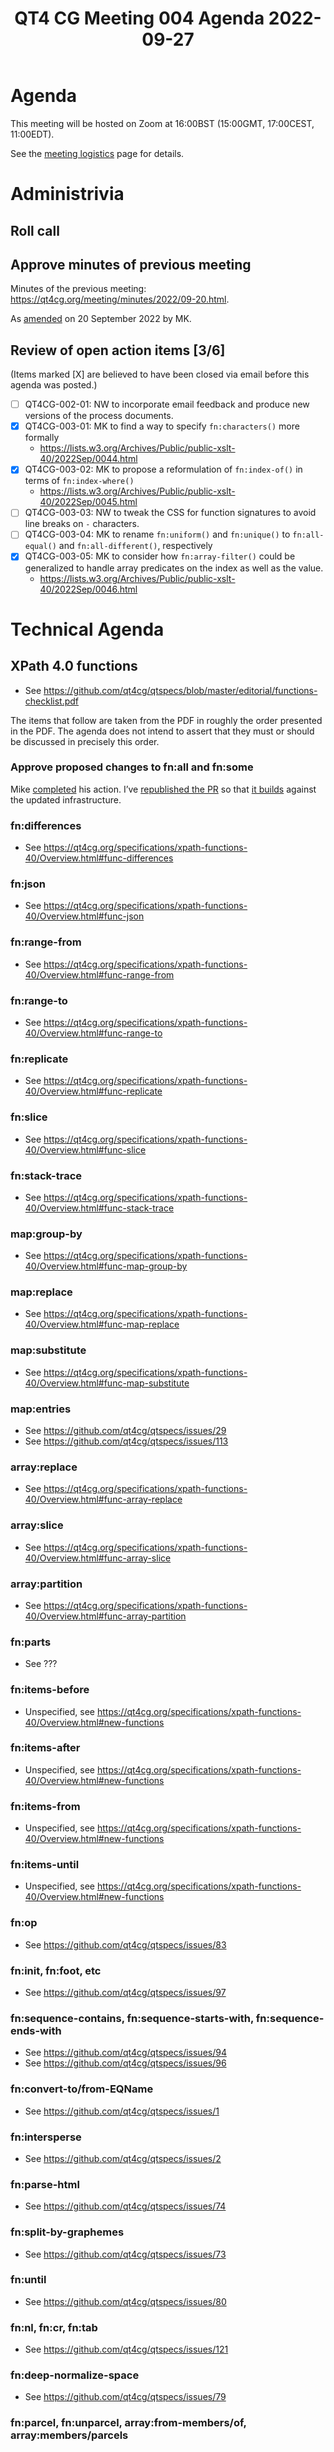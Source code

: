 :PROPERTIES:
:ID:       943BAD8C-39DA-455A-A896-C4545E0EEDB0
:END:
#+title: QT4 CG Meeting 004 Agenda 2022-09-27
#+author: Norm Tovey-Walsh
#+filetags: :qt4cg:
#+options: html-style:nil h:6 toc:nil
#+html_head: <link rel="stylesheet" type="text/css" href="/meeting/css/htmlize.css"/>
#+html_head: <link rel="stylesheet" type="text/css" href="../../../css/style.css"/>
#+options: author:nil email:nil creator:nil timestamp:nil
#+startup: showeverything

* Agenda
:PROPERTIES:
:unnumbered: t
:END:

This meeting will be hosted on Zoom at 16:00BST (15:00GMT, 17:00CEST, 11:00EDT).

See the [[https://qt4cg.org/meeting/logistics.html][meeting logistics]] page for details.

* Administrivia

** Roll call

** Approve minutes of previous meeting

Minutes of the previous meeting: [[../../minutes/2022/09-20.html][https://qt4cg.org/meeting/minutes/2022/09-20.html]].

As [[https://lists.w3.org/Archives/Public/public-xslt-40/2022Sep/0047.html][amended]] on 20 September 2022 by MK.

** Review of  open action items [3/6]

(Items marked [X] are believed to have been closed via email before
this agenda was posted.)

+ [ ] QT4CG-002-01: NW to incorporate email feedback and produce new
  versions of the process documents. 
+ [X] QT4CG-003-01: MK to find a way to specify =fn:characters()= more formally
  + https://lists.w3.org/Archives/Public/public-xslt-40/2022Sep/0044.html
+ [X] QT4CG-003-02: MK to propose a reformulation of =fn:index-of()= in terms of =fn:index-where()=
  + https://lists.w3.org/Archives/Public/public-xslt-40/2022Sep/0045.html
+ [ ] QT4CG-003-03: NW to tweak the CSS for function signatures to avoid line breaks on =-= characters.
+ [ ] QT4CG-003-04: MK to rename =fn:uniform()= and =fn:unique()= to =fn:all-equal()= and =fn:all-different()=, respectively
+ [X] QT4CG-003-05: MK to consider how =fn:array-filter()= could be generalized to handle array predicates on the index as well as the value.
  + https://lists.w3.org/Archives/Public/public-xslt-40/2022Sep/0046.html

* Technical Agenda

** XPath 4.0 functions
  + See https://github.com/qt4cg/qtspecs/blob/master/editorial/functions-checklist.pdf

The items that follow are taken from the PDF in roughly the order
presented in the PDF. The agenda does not intend to assert that they
must or should be discussed in precisely this order.

*** Approve proposed changes to fn:all and fn:some

Mike [[https://lists.w3.org/Archives/Public/public-xslt-40/2022Sep/0023.html][completed]] his action. I’ve [[https://github.com/qt4cg/qtspecs/pull/152][republished the PR]] so that [[https://qt4cg.org/pr/152/xpath-functions-40/Overview.html#func-all][it builds]]
against the updated infrastructure.

*** fn:differences
+ See https://qt4cg.org/specifications/xpath-functions-40/Overview.html#func-differences
*** fn:json
+ See https://qt4cg.org/specifications/xpath-functions-40/Overview.html#func-json
*** fn:range-from
+ See https://qt4cg.org/specifications/xpath-functions-40/Overview.html#func-range-from
*** fn:range-to
+ See https://qt4cg.org/specifications/xpath-functions-40/Overview.html#func-range-to
*** fn:replicate
+ See https://qt4cg.org/specifications/xpath-functions-40/Overview.html#func-replicate
*** fn:slice
+ See https://qt4cg.org/specifications/xpath-functions-40/Overview.html#func-slice
*** fn:stack-trace
+ See https://qt4cg.org/specifications/xpath-functions-40/Overview.html#func-stack-trace
*** map:group-by
+ See https://qt4cg.org/specifications/xpath-functions-40/Overview.html#func-map-group-by
*** map:replace
+ See https://qt4cg.org/specifications/xpath-functions-40/Overview.html#func-map-replace
*** map:substitute
+ See https://qt4cg.org/specifications/xpath-functions-40/Overview.html#func-map-substitute
*** map:entries
+ See https://github.com/qt4cg/qtspecs/issues/29
+ See https://github.com/qt4cg/qtspecs/issues/113
*** array:replace
+ See https://qt4cg.org/specifications/xpath-functions-40/Overview.html#func-array-replace
*** array:slice
+ See https://qt4cg.org/specifications/xpath-functions-40/Overview.html#func-array-slice
*** array:partition
+ See https://qt4cg.org/specifications/xpath-functions-40/Overview.html#func-array-partition
*** fn:parts
+ See ???
*** fn:items-before
+ Unspecified, see https://qt4cg.org/specifications/xpath-functions-40/Overview.html#new-functions
*** fn:items-after
+ Unspecified, see https://qt4cg.org/specifications/xpath-functions-40/Overview.html#new-functions
*** fn:items-from
+ Unspecified, see https://qt4cg.org/specifications/xpath-functions-40/Overview.html#new-functions
*** fn:items-until
+ Unspecified, see https://qt4cg.org/specifications/xpath-functions-40/Overview.html#new-functions
*** fn:op
+ See https://github.com/qt4cg/qtspecs/issues/83
*** fn:init, fn:foot, etc
+ See https://github.com/qt4cg/qtspecs/issues/97
*** fn:sequence-contains, fn:sequence-starts-with, fn:sequence-ends-with
+ See https://github.com/qt4cg/qtspecs/issues/94
+ See https://github.com/qt4cg/qtspecs/issues/96
*** fn:convert-to/from-EQName
+ See https://github.com/qt4cg/qtspecs/issues/1
*** fn:intersperse
+ See https://github.com/qt4cg/qtspecs/issues/2
*** fn:parse-html
+ See https://github.com/qt4cg/qtspecs/issues/74
*** fn:split-by-graphemes
+ See https://github.com/qt4cg/qtspecs/issues/73
*** fn:until
+ See https://github.com/qt4cg/qtspecs/issues/80
*** fn:nl, fn:cr, fn:tab
+ See https://github.com/qt4cg/qtspecs/issues/121
*** fn:deep-normalize-space
+ See https://github.com/qt4cg/qtspecs/issues/79
*** fn:parcel, fn:unparcel, array:from-members/of, array:members/parcels
+ See https://github.com/qt4cg/qtspecs/issues/113
*** fn:duplicate-values
+ See https://github.com/qt4cg/qtspecs/issues/123
*** array:values, map:values
+ See https://github.com/qt4cg/qtspecs/issues/29
*** fn:replace (action) 
+ See https://qt4cg.org/specifications/xpath-functions-40/Overview.html#func-replace
*** fn:distinct-values (semantics)
+ See https://qt4cg.org/specifications/xpath-functions-40/Overview.html#func-distinct-values
*** fn:deep-equal (options)
+ See https://qt4cg.org/specifications/xpath-functions-40/Overview.html#func-deep-equal
*** fn:parse-json (number formatting)
+ See https://qt4cg.org/specifications/xpath-functions-40/Overview.html#func-parse-json
*** fn:format-number (minor fixes)
+ See https://qt4cg.org/specifications/xpath-functions-40/Overview.html#func-format-number

* Any other business
